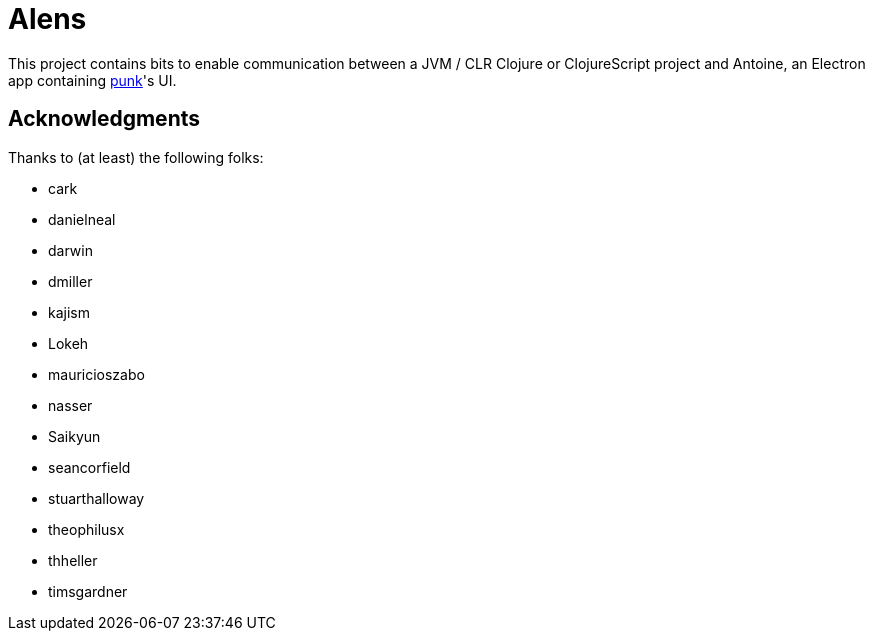 = Alens

This project contains bits to enable communication between a JVM / CLR Clojure or ClojureScript project and Antoine, an Electron app containing https://github.com/Lokeh/punk[punk]'s UI.

== Acknowledgments

Thanks to (at least) the following folks:

* cark
* danielneal
* darwin
* dmiller
* kajism
* Lokeh
* mauricioszabo
* nasser
* Saikyun
* seancorfield
* stuarthalloway
* theophilusx
* thheller
* timsgardner

